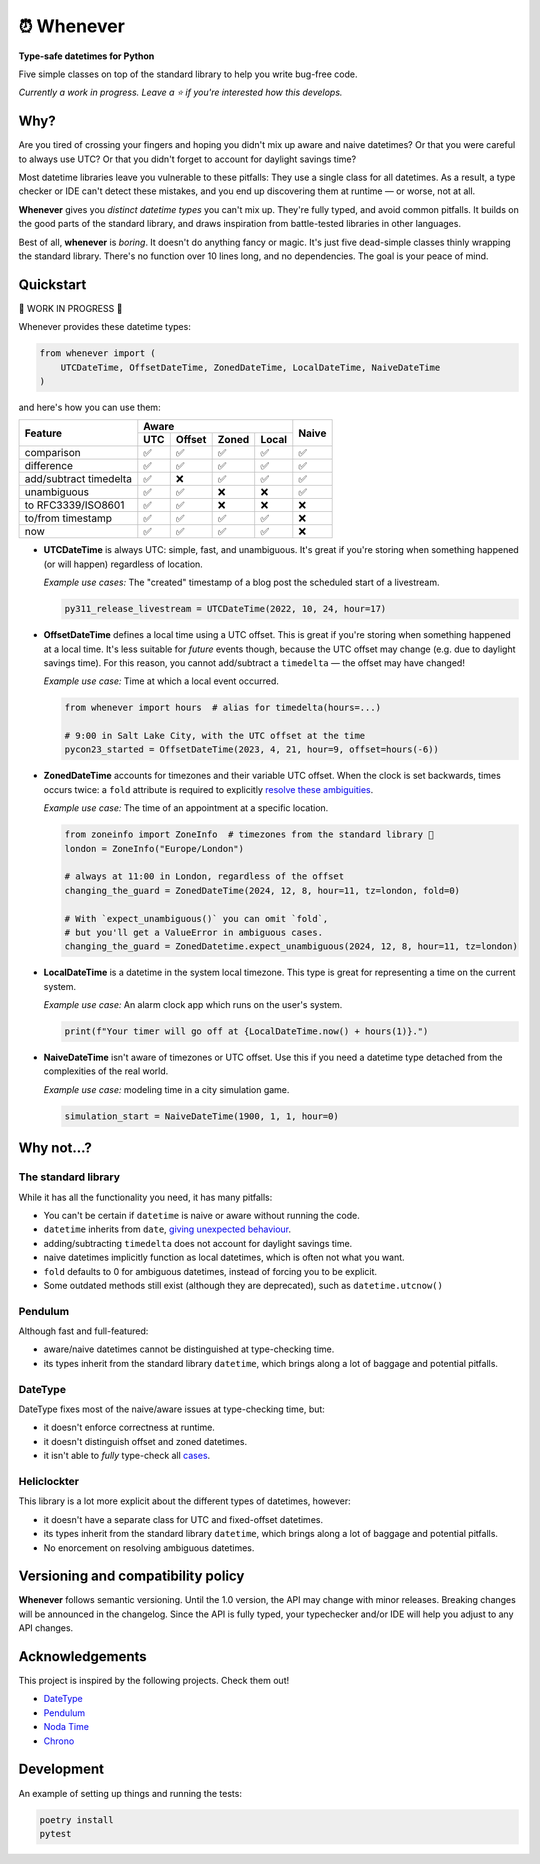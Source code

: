 ⏰ Whenever
===========

.. image:: https://img.shields.io/pypi/v/whenever.svg?style=flat-square&color=blue
   :target: https://pypi.python.org/pypi/whenever

.. image:: https://img.shields.io/pypi/pyversions/whenever.svg?style=flat-square
   :target: https://pypi.python.org/pypi/whenever

.. image:: https://img.shields.io/pypi/l/whenever.svg?style=flat-square&color=blue
   :target: https://pypi.python.org/pypi/whenever

.. image:: https://img.shields.io/badge/mypy-strict-forestgreen?style=flat-square
   :target: https://mypy.readthedocs.io/en/stable/command_line.html#cmdoption-mypy-strict

.. image:: https://img.shields.io/badge/coverage-100%25-forestgreen?style=flat-square
   :target: https://github.com/ariebovenberg/whenever

.. image::  https://img.shields.io/github/actions/workflow/status/ariebovenberg/whenever/tests.yml?branch=main&style=flat-square
   :target: https://github.com/ariebovenberg/whenever

.. image:: https://img.shields.io/readthedocs/whenever.svg?style=flat-square
   :target: http://whenever.readthedocs.io/

**Type-safe datetimes for Python**

Five simple classes on top of the standard library to help you write bug-free code.

*Currently a work in progress. Leave a ⭐️ if you're interested how this develops.*

Why?
----

Are you tired of crossing your fingers and hoping you didn't mix up
aware and naive datetimes?
Or that you were careful to always use UTC? Or that you didn't forget
to account for daylight savings time?

Most datetime libraries leave you vulnerable to these pitfalls:
They use a single class for all datetimes.
As a result, a type checker or IDE can't detect these mistakes,
and you end up discovering them at runtime — or worse, not at all.

**Whenever** gives you *distinct datetime types* you can't mix up.
They're fully typed, and avoid common pitfalls.
It builds on the good parts of the standard library,
and draws inspiration from battle-tested libraries in other languages.

Best of all, **whenever** is *boring*. It doesn't do anything fancy or magic.
It's just five dead-simple classes thinly wrapping the standard library.
There's no function over 10 lines long, and no dependencies.
The goal is your peace of mind.


Quickstart
----------

🚧 WORK IN PROGRESS 🚧

Whenever provides these datetime types:

.. code-block:: python

   from whenever import (
       UTCDateTime, OffsetDateTime, ZonedDateTime, LocalDateTime, NaiveDateTime
   )

and here's how you can use them:

+-----------------------+-----+--------+-------+-------+-------+
| Feature               |         Aware                | Naive |
+                       +-----+--------+-------+-------+       +
|                       | UTC | Offset | Zoned | Local |       |
+=======================+=====+========+=======+=======+=======+
| comparison            | ✅  |   ✅   |  ✅   |  ✅   |  ✅   |
+-----------------------+-----+--------+-------+-------+-------+
| difference            | ✅  |   ✅   |  ✅   |  ✅   |  ✅   |
+-----------------------+-----+--------+-------+-------+-------+
| add/subtract timedelta| ✅  |  ❌    |  ✅   |  ✅   |  ✅   |
+-----------------------+-----+--------+-------+-------+-------+
| unambiguous           | ✅  |  ✅    |  ❌   |  ❌   |  ✅   |
+-----------------------+-----+--------+-------+-------+-------+
| to RFC3339/ISO8601    | ✅  |  ✅    |  ❌   |  ❌   |  ❌   |
+-----------------------+-----+--------+-------+-------+-------+
| to/from timestamp     | ✅  |  ✅    |  ✅   |  ✅   |  ❌   |
+-----------------------+-----+--------+-------+-------+-------+
| now                   | ✅  |  ✅    |  ✅   |  ✅   |  ❌   |
+-----------------------+-----+--------+-------+-------+-------+

- **UTCDateTime** is always UTC: simple, fast, and unambiguous.
  It's great if you're storing when something happened (or will happen) regardless of location.

  *Example use cases:* The "created" timestamp of a blog post
  the scheduled start of a livestream.

  .. code-block:: python

     py311_release_livestream = UTCDateTime(2022, 10, 24, hour=17)

- **OffsetDateTime** defines a local time using a UTC offset.
  This is great if you're storing when something happened at a local time.
  It's less suitable for *future* events though,
  because the UTC offset may change (e.g. due to daylight savings time).
  For this reason, you cannot add/subtract a ``timedelta``
  — the offset may have changed!

  *Example use case:* Time at which a local event occurred.

  .. code-block:: python

     from whenever import hours  # alias for timedelta(hours=...)

     # 9:00 in Salt Lake City, with the UTC offset at the time
     pycon23_started = OffsetDateTime(2023, 4, 21, hour=9, offset=hours(-6))

- **ZonedDateTime** accounts for timezones and their variable UTC offset.
  When the clock is set backwards, times occurs twice:
  a ``fold`` attribute is required to explicitly `resolve these ambiguities <https://docs.python.org/3/library/datetime.html#datetime.datetime.fold>`_.

  *Example use case:* The time of an appointment at a specific location.

  .. code-block:: python

     from zoneinfo import ZoneInfo  # timezones from the standard library 🎉
     london = ZoneInfo("Europe/London")

     # always at 11:00 in London, regardless of the offset
     changing_the_guard = ZonedDateTime(2024, 12, 8, hour=11, tz=london, fold=0)

     # With `expect_unambiguous()` you can omit `fold`,
     # but you'll get a ValueError in ambiguous cases.
     changing_the_guard = ZonedDatetime.expect_unambiguous(2024, 12, 8, hour=11, tz=london)

- **LocalDateTime** is a datetime in the system local timezone.
  This type is great for representing a time on the current system.

  *Example use case:* An alarm clock app which runs on the user's system.

  .. code-block:: python

     print(f"Your timer will go off at {LocalDateTime.now() + hours(1)}.")


- **NaiveDateTime** isn't aware of timezones or UTC offset.
  Use this if you need a datetime type detached from the complexities of the real world.

  *Example use case:* modeling time in a city simulation game.

  .. code-block:: python

     simulation_start = NaiveDateTime(1900, 1, 1, hour=0)


Why not...?
-----------

The standard library
~~~~~~~~~~~~~~~~~~~~

While it has all the functionality you need, it has many pitfalls:

- You can't be certain if ``datetime`` is naive or aware
  without running the code.
- ``datetime`` inherits from ``date``,
  `giving unexpected behaviour <https://github.com/python/typeshed/issues/4802>`_.
- adding/subtracting ``timedelta`` does not account for daylight savings time.
- naive datetimes implicitly function as local datetimes,
  which is often not what you want.
- ``fold`` defaults to 0 for ambiguous datetimes, instead of forcing you to be explicit.
- Some outdated methods still exist (although they are deprecated),
  such as ``datetime.utcnow()``

Pendulum
~~~~~~~~

Although fast and full-featured:

- aware/naive datetimes cannot be distinguished at type-checking time.
- its types inherit from the standard library ``datetime``,
  which brings along a lot of baggage and potential pitfalls.

DateType
~~~~~~~~

DateType fixes most of the naive/aware issues at type-checking time, but:

- it doesn't enforce correctness at runtime.
- it doesn't distinguish offset and zoned datetimes.
- it isn't able to *fully* type-check all `cases <https://github.com/glyph/DateType/blob/0ff07493bc2a13d6fafdba400e52ee919beeb093/tryit.py#L31>`_.

Heliclockter
~~~~~~~~~~~~

This library is a lot more explicit about the different types of datetimes,
however:

- it doesn't have a separate class for UTC and fixed-offset datetimes.
- its types inherit from the standard library ``datetime``,
  which brings along a lot of baggage and potential pitfalls.
- No enorcement on resolving ambiguous datetimes.


Versioning and compatibility policy
-----------------------------------

**Whenever** follows semantic versioning.
Until the 1.0 version, the API may change with minor releases.
Breaking changes will be announced in the changelog.
Since the API is fully typed, your typechecker and/or IDE
will help you adjust to any API changes.

Acknowledgements
----------------

This project is inspired by the following projects. Check them out!

- `DateType <https://github.com/glyph/DateType/tree/trunk>`_
- `Pendulum <https://pendulum.eustace.io/>`_
- `Noda Time <https://nodatime.org/>`_
- `Chrono <https://docs.rs/chrono/latest/chrono/>`_

Development
-----------

An example of setting up things and running the tests:

.. code-block:: bash

   poetry install
   pytest
